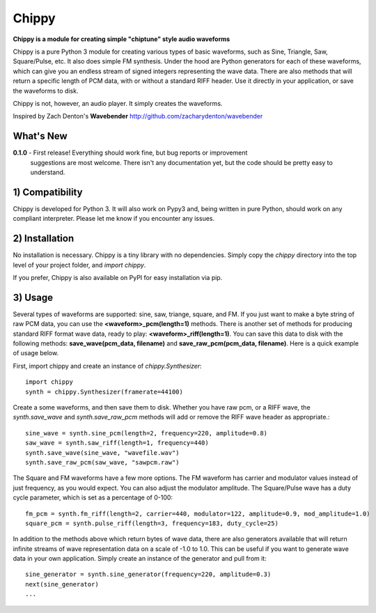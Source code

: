 Chippy
======
**Chippy is a module for creating simple "chiptune" style audio waveforms**

Chippy is a pure Python 3 module for creating various types of basic waveforms,
such as Sine, Triangle, Saw, Square/Pulse, etc. It also does simple FM synthesis.
Under the hood are Python generators for each of these waveforms, which can give
you an endless stream of signed integers representing the wave data. There are also
methods that will return a specific length of PCM data, with or without a standard
RIFF header. Use it directly in your application, or save the waveforms to disk.

Chippy is not, however, an audio player. It simply creates the waveforms.

Inspired by Zach Denton's **Wavebender** http://github.com/zacharydenton/wavebender

What's New
----------
**0.1.0** - First release! Everything should work fine, but bug reports or improvement
            suggestions are most welcome. There isn't any documentation yet, but the
            code should be pretty easy to understand.


1) Compatibility
----------------
Chippy is developed for Python 3. It will also work on Pypy3 and, being written in pure
Python, should work on any compliant interpreter. Please let me know if you encounter any
issues.

2) Installation
---------------
No installation is necessary. Chippy is a tiny library with no dependencies. Simply copy
the *chippy* directory into the top level of your project folder, and *import chippy*.

If you prefer, Chippy is also available on PyPI for easy installation via pip.

3) Usage
--------
Several types of waveforms are supported: sine, saw, triange, square, and FM. If you just
want to make a byte string of raw PCM data, you can use the **<waveform>_pcm(length=1)** methods.
There is another set of methods for producing standard RIFF format wave data, ready to play:
**<waveform>_riff(length=1)**. You can save this data to disk with the following methods:
**save_wave(pcm_data, filename)** and **save_raw_pcm(pcm_data, filename)**. Here is a quick
example of usage below.

First, import chippy and create an instance of *chippy.Synthesizer*::

    import chippy
    synth = chippy.Synthesizer(framerate=44100)


Create a some waveforms, and then save them to disk. Whether you have raw pcm, or a RIFF wave,
the *synth.save_wave* and *synth.save_raw_pcm* methods will add or remove the RIFF wave header
as appropriate.::

    sine_wave = synth.sine_pcm(length=2, frequency=220, amplitude=0.8)
    saw_wave = synth.saw_riff(length=1, frequency=440)
    synth.save_wave(sine_wave, "wavefile.wav")
    synth.save_raw_pcm(saw_wave, "sawpcm.raw")


The Square and FM waveforms have a few more options. The FM waveform has carrier and modulator
values instead of just frequency, as you would expect. You can also adjust the modulator amplitude.
The Square/Pulse wave has a duty cycle parameter, which is set as a percentage of 0-100::

    fm_pcm = synth.fm_riff(length=2, carrier=440, modulator=122, amplitude=0.9, mod_amplitude=1.0)
    square_pcm = synth.pulse_riff(length=3, frequency=183, duty_cycle=25)


In addition to the methods above which return bytes of wave data, there are also generators
available that will return infinite streams of wave representation data on a scale of -1.0 to 1.0.
This can be useful if you want to generate wave data in your own application. Simply create an
instance of the generator and pull from it::


    sine_generator = synth.sine_generator(frequency=220, amplitude=0.3)
    next(sine_generator)
    ...
